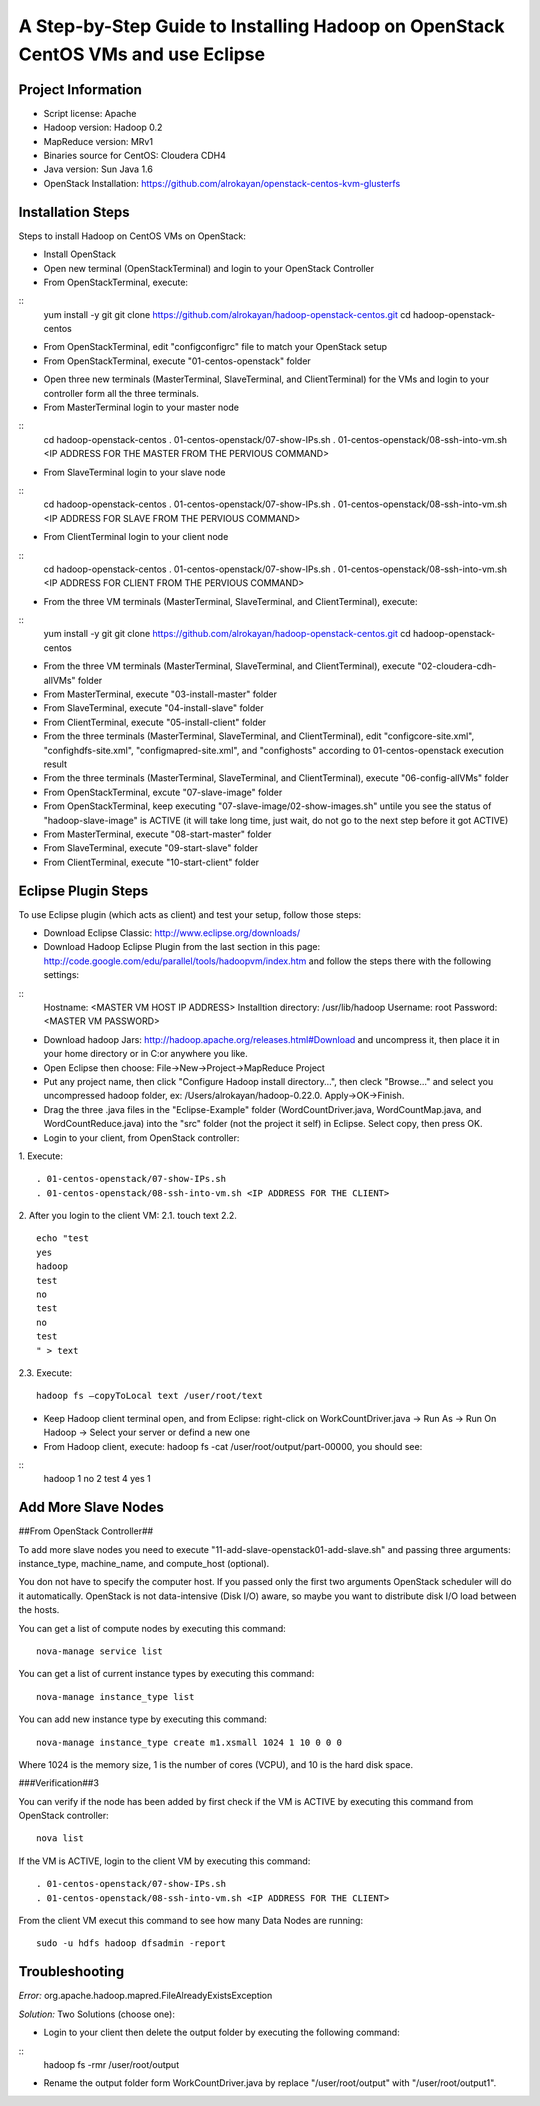 A Step-by-Step Guide to Installing Hadoop on OpenStack CentOS VMs and use Eclipse
=====================================================================================================================

Project Information
-------------------
-	Script license: Apache
-	Hadoop version: Hadoop 0.2
-	MapReduce version: MRv1
-	Binaries source for CentOS: Cloudera CDH4
-	Java version: Sun Java 1.6
-	OpenStack Installation: https://github.com/alrokayan/openstack-centos-kvm-glusterfs

Installation Steps
-------------------
Steps to install Hadoop on CentOS VMs on OpenStack:

*	Install OpenStack
*	Open new terminal (OpenStackTerminal) and login to your OpenStack Controller
*	From OpenStackTerminal, execute:

::
	yum install -y git
	git clone https://github.com/alrokayan/hadoop-openstack-centos.git
	cd hadoop-openstack-centos
*	From OpenStackTerminal, edit "config\configrc" file to match your OpenStack setup
*	From OpenStackTerminal, execute "01-centos-openstack" folder



-	Open three new terminals (MasterTerminal, SlaveTerminal, and ClientTerminal) for the VMs and login to your controller form all the three terminals.
-	From MasterTerminal login to your master node
::
	cd hadoop-openstack-centos
	. 01-centos-openstack/07-show-IPs.sh
	. 01-centos-openstack/08-ssh-into-vm.sh <IP ADDRESS FOR THE MASTER FROM THE PERVIOUS COMMAND>
-	From SlaveTerminal login to your slave node
::
	cd hadoop-openstack-centos
	. 01-centos-openstack/07-show-IPs.sh
	. 01-centos-openstack/08-ssh-into-vm.sh <IP ADDRESS FOR SLAVE FROM THE PERVIOUS COMMAND>
-	From ClientTerminal login to your client node
::
	cd hadoop-openstack-centos
	. 01-centos-openstack/07-show-IPs.sh
	. 01-centos-openstack/08-ssh-into-vm.sh <IP ADDRESS FOR CLIENT FROM THE PERVIOUS COMMAND>
-	From the three VM terminals (MasterTerminal, SlaveTerminal, and ClientTerminal), execute: 
::
	yum install -y git
	git clone https://github.com/alrokayan/hadoop-openstack-centos.git
	cd hadoop-openstack-centos
-	From the three VM terminals (MasterTerminal, SlaveTerminal, and ClientTerminal), execute "02-cloudera-cdh-allVMs" folder
-	From MasterTerminal, execute "03-install-master" folder
-	From SlaveTerminal, execute "04-install-slave" folder
-	From ClientTerminal, execute "05-install-client" folder
-	From the three terminals (MasterTerminal, SlaveTerminal, and ClientTerminal), edit "config\core-site.xml", "config\hdfs-site.xml", "config\mapred-site.xml", and "config\hosts" according to 01-centos-openstack execution result
-	From the three terminals (MasterTerminal, SlaveTerminal, and ClientTerminal), execute "06-config-allVMs" folder
-	From OpenStackTerminal, excute "07-slave-image" folder
-	From OpenStackTerminal, keep executing "07-slave-image/02-show-images.sh" untile you see the status of "hadoop-slave-image" is ACTIVE (it will take long time, just wait, do not go to the next step before it got ACTIVE)
-	From MasterTerminal, execute "08-start-master" folder
-	From SlaveTerminal, execute "09-start-slave" folder
-	From ClientTerminal, execute "10-start-client" folder

Eclipse Plugin Steps
---------------------
To use Eclipse plugin (which acts as client) and test your setup, follow those steps:


-	Download Eclipse Classic: http://www.eclipse.org/downloads/

-	Download Hadoop Eclipse Plugin from the last section in this page: http://code.google.com/edu/parallel/tools/hadoopvm/index.htm and follow the steps there with the following settings:
::
	Hostname: <MASTER VM HOST IP ADDRESS>
	Installtion directory: /usr/lib/hadoop
	Username: root
	Password: <MASTER VM PASSWORD>
-	Download hadoop Jars: http://hadoop.apache.org/releases.html#Download and uncompress it, then place it in your home directory or in C:\ or anywhere you like.

-	Open Eclipse then choose: File->New->Project->MapReduce Project

-	Put any project name, then click "Configure Hadoop install directory…", then cleck "Browse..." and select you uncompressed hadoop folder, ex: /Users/alrokayan/hadoop-0.22.0. Apply->OK->Finish.

-	Drag the three .java files in the "Eclipse-Example" folder (WordCountDriver.java, WordCountMap.java, and WordCountReduce.java) into the "src" folder (not the project it self) in Eclipse. Select copy, then press OK.

-	Login to your client, from OpenStack controller:
1.	Execute:
::
	. 01-centos-openstack/07-show-IPs.sh
	. 01-centos-openstack/08-ssh-into-vm.sh <IP ADDRESS FOR THE CLIENT>
2.	After you login to the client VM:
2.1.	touch text
2.2.	
::
	echo "test
	yes
	hadoop
	test
	no
	test
	no
	test
	" > text
2.3.	Execute:
::
	hadoop fs –copyToLocal text /user/root/text

-	Keep Hadoop client terminal open, and from Eclipse: right-click on WorkCountDriver.java -> Run As -> Run On Hadoop -> Select your server or defind a new one

-	From Hadoop client, execute: hadoop fs -cat /user/root/output/part-00000, you should see:
::
	hadoop	1
	no	2
	test	4
	yes	1


Add More Slave Nodes
--------------------
##From OpenStack Controller##

To add more slave nodes you need to execute "11-add-slave-openstack\01-add-slave.sh" and passing three arguments: instance_type, machine_name, and compute_host (optional).

You don not have to specify the computer host. If you passed only the first two arguments OpenStack scheduler will do it automatically. OpenStack is not data-intensive (Disk I/O) aware, so maybe you want to distribute disk I/O load between the hosts.

You can get a list of compute nodes by executing this command:
::
	nova-manage service list
You can get a list of current instance types by executing this command:
::
	nova-manage instance_type list
You can add new instance type by executing this command:
::
	nova-manage instance_type create m1.xsmall 1024 1 10 0 0 0
Where 1024 is the memory size, 1 is the number of cores (VCPU), and 10 is the hard disk space.


###Verification##3

You can verify if the node has been added by first check if the VM is ACTIVE by executing this command from OpenStack controller:
::
	nova list
If the VM is ACTIVE, login to the client VM by executing this command:
::
	. 01-centos-openstack/07-show-IPs.sh
	. 01-centos-openstack/08-ssh-into-vm.sh <IP ADDRESS FOR THE CLIENT>
From the client VM execut this command to see how many Data Nodes are running:
::
	sudo -u hdfs hadoop dfsadmin -report


Troubleshooting
----------------
*Error:* org.apache.hadoop.mapred.FileAlreadyExistsException

*Solution:* Two Solutions (choose one):

-	Login to your client then delete the output folder by executing the following command:
::
	hadoop fs -rmr /user/root/output
-	Rename the output folder form WorkCountDriver.java by replace "/user/root/output" with "/user/root/output1".